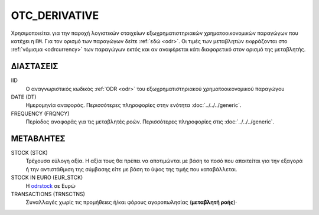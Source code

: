 OTC_DERIVATIVE
--------------
Χρησιμοποιείται για την παροχή λογιστικών στοιχείων εξωχρηματιστηριακών  χρηματοοικονομικών παραγώγων που κατέχει η ``ΠΜ``. Για τον ορισμό των παραγώγων δείτε :ref:`εδώ <odr>`.  Οι τιμές των μεταβλητών εκφράζονται στο :ref:`νόμισμα <odrcurrency>` των παραγώγων εκτός και αν αναφέρεται κάτι διαφορετικό στον ορισμό της μεταβλητής.

ΔΙΑΣΤΑΣΕΙΣ
~~~~~~~~~~

IID
    Ο αναγνωριστικός κωδικός :ref:`ODR <odr>` του εξωχρηματιστηριακού χρηματοοικονομικού παραγώγου

DATE (DT)
    Ημερομηνία αναφοράς.  Περισσότερες πληροφορίες στην ενότητα :doc:`../../../generic`.

FREQUENCY (FRQNCY)
    Περίοδος αναφοράς για τις μεταβλητές ροών.  Περισσότερες πληροφορίες στις :doc:`../../../generic`.

ΜΕΤΑΒΛΗΤΕΣ
~~~~~~~~~~

.. _odrstock:

STOCK (STCK)
    Τρέχουσα εύλογη αξία.  Η αξία τους θα πρέπει να αποτιμώνται με βάση το ποσό που απαιτείται για την εξαγορά ή την αντιστάθμιση της σύμβασης είτε με βάση το ύψος της τιμής που καταβάλλεται.

STOCK IN EURO (EUR_STCK)
    Η odrstock_ σε Ευρώ·

TRANSACTIONS (TRNSCTNS)
    Συναλλαγές χωρίς τις προμήθειες ή/και φόρους αγοροπωλησίας (**μεταβλητή ροής**)·
